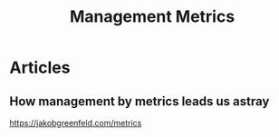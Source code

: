 #+title: Management Metrics

* Articles
** How management by metrics leads us astray
https://jakobgreenfeld.com/metrics
